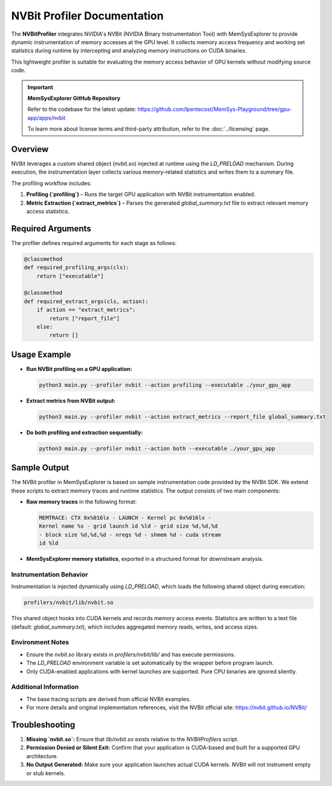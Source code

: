 NVBit Profiler Documentation
============================

The **NVBitProfiler** integrates NVIDIA's NVBit (NVIDIA Binary Instrumentation Tool) with MemSysExplorer to provide dynamic instrumentation of memory accesses at the GPU level. It collects memory access frequency and working set statistics during runtime by intercepting and analyzing memory instructions on CUDA binaries.

This lightweight profiler is suitable for evaluating the memory access behavior of GPU kernels without modifying source code.

.. important::

   **MemSysExplorer GitHub Repository**

   Refer to the codebase for the latest update: https://github.com/lpentecost/MemSys-Playground/tree/gpu-app/apps/nvbit

   To learn more about license terms and third-party attribution, refer to the :doc:`../licensing` page.


Overview
--------

NVBit leverages a custom shared object (`nvbit.so`) injected at runtime using the `LD_PRELOAD` mechanism. During execution, the instrumentation layer collects various memory-related statistics and writes them to a summary file.

The profiling workflow includes:

1. **Profiling (`profiling`)** – Runs the target GPU application with NVBit instrumentation enabled.
2. **Metric Extraction (`extract_metrics`)** – Parses the generated `global_summary.txt` file to extract relevant memory access statistics.

Required Arguments
------------------

The profiler defines required arguments for each stage as follows:

.. code-block:: python

    @classmethod
    def required_profiling_args(cls):
        return ["executable"]

    @classmethod
    def required_extract_args(cls, action):
        if action == "extract_metrics":
            return ["report_file"]
        else:
            return []

Usage Example
-------------

- **Run NVBit profiling on a GPU application:**

  .. code-block:: bash

     python3 main.py --profiler nvbit --action profiling --executable ./your_gpu_app

- **Extract metrics from NVBit output:**

  .. code-block:: bash

     python3 main.py --profiler nvbit --action extract_metrics --report_file global_summary.txt

- **Do both profiling and extraction sequentially:**

  .. code-block:: bash

     python3 main.py --profiler nvbit --action both --executable ./your_gpu_app

Sample Output
-------------

The NVBit profiler in MemSysExplorer is based on sample instrumentation code provided by the NVBit SDK. We extend these scripts to extract memory traces and runtime statistics. The output consists of two main components:

- **Raw memory traces** in the following format:

  .. code-block:: text

     MEMTRACE: CTX 0x%016lx - LAUNCH - Kernel pc 0x%016lx - 
     Kernel name %s - grid launch id %ld - grid size %d,%d,%d 
     - block size %d,%d,%d - nregs %d - shmem %d - cuda stream 
     id %ld

- **MemSysExplorer memory statistics**, exported in a structured format for downstream analysis.

Instrumentation Behavior
~~~~~~~~~~~~~~~~~~~~~~~~

Instrumentation is injected dynamically using `LD_PRELOAD`, which loads the following shared object during execution:

.. code-block:: text

   profilers/nvbit/lib/nvbit.so

This shared object hooks into CUDA kernels and records memory access events. Statistics are written to a text file (default: `global_summary.txt`), which includes aggregated memory reads, writes, and access sizes.

Environment Notes
~~~~~~~~~~~~~~~~~

- Ensure the `nvbit.so` library exists in `profilers/nvbit/lib/` and has execute permissions.
- The `LD_PRELOAD` environment variable is set automatically by the wrapper before program launch.
- Only CUDA-enabled applications with kernel launches are supported. Pure CPU binaries are ignored silently.

Additional Information
~~~~~~~~~~~~~~~~~~~~~~

- The base tracing scripts are derived from official NVBit examples.
- For more details and original implementation references, visit the NVBit official site:  
  https://nvbit.github.io/NVBit/

Troubleshooting
---------------

1. **Missing `nvbit.so`:**
   Ensure that `lib/nvbit.so` exists relative to the `NVBitProfilers` script.

2. **Permission Denied or Silent Exit:**
   Confirm that your application is CUDA-based and built for a supported GPU architecture.

3. **No Output Generated:**
   Make sure your application launches actual CUDA kernels. NVBit will not instrument empty or stub kernels.


